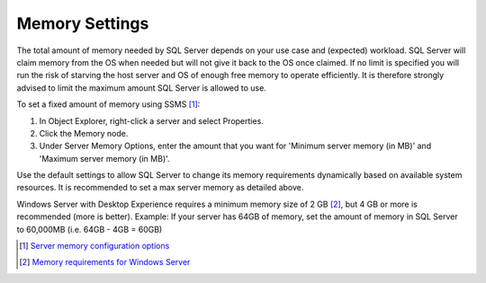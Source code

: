 Memory Settings
===============

The total amount of memory needed by SQL Server depends on your use case and (expected) workload. SQL Server will claim memory from the OS when needed but will not give it back to the OS once claimed. If no limit is specified you will run the risk of starving the host server and OS of enough free memory to operate efficiently. It is therefore strongly advised to limit the maximum amount SQL Server is allowed to use.

To set a fixed amount of memory using SSMS [#]_:

#. In Object Explorer, right-click a server and select Properties.
#. Click the Memory node.
#. Under Server Memory Options, enter the amount that you want for 'Minimum server memory (in MB)' and 'Maximum server memory (in MB)'.

.. image:: ../../../images/perf_sql_configure-memory-in-ssms.png
    :alt: Configure memory in SSMS

Use the default settings to allow SQL Server to change its memory requirements dynamically based on available system resources. It is recommended to set a max server memory as detailed above.

Windows Server with Desktop Experience requires a minimum memory size of 2 GB [#]_, but 4 GB or more is recommended (more is better). Example: If your server has 64GB of memory, set the amount of memory in SQL Server to 60,000MB (i.e. 64GB - 4GB = 60GB)


.. [#] `Server memory configuration options <https://docs.microsoft.com/en-us/sql/database-engine/configure-windows/server-memory-server-configuration-options?view=sql-server-ver15#procedure-for-configuring-a-fixed-amount-of-memory-not-recommended>`_
.. [#] `Memory requirements for Windows Server <https://docs.microsoft.com/en-us/windows-server/get-started/hardware-requirements#ram>`_